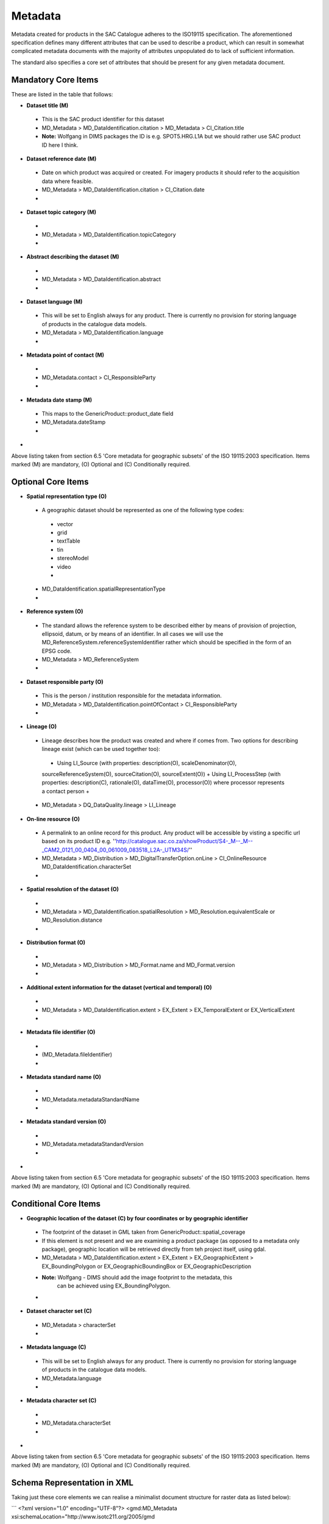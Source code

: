 Metadata
------------------------------------------

Metadata created for products in the SAC Catalogue adheres to the ISO19115
specification. The aforementioned specification defines many different
attributes that can be used to describe a product, which can result in somewhat
complicated metadata documents with the majority of attributes unpopulated do
to lack of sufficient information.

The standard also specifies a core set of attributes that should be present
for any given metadata document. 
  
Mandatory Core Items
^^^^^^^^^^^^^^^^^^^^^^^^^^^^^^^^^^^^^^^^^

These are listed in the table that follows:

+ **Dataset title (M)**
 - This is the SAC product identifier for this dataset
 - MD_Metadata > MD_DataIdentification.citation >
   MD_Metadata > CI_Citation.title
 - **Note:** Wolfgang in DIMS packages the ID is e.g. SPOT5.HRG.L1A but we
   should rather use SAC product ID here I think.
+ **Dataset reference date (M)**
 - Date on which product was acquired or created. For imagery products it
   should refer to the acquisition data where feasible. 
 - MD_Metadata > MD_DataIdentification.citation > CI_Citation.date
 -
+ **Dataset topic category (M)**
 -
 - MD_Metadata > MD_DataIdentification.topicCategory
 -
+ **Abstract describing the dataset (M)** 
 -
 - MD_Metadata > MD_DataIdentification.abstract
 -
+ **Dataset language (M)**
 - This will be set to English always for any product. There is currently no
   provision for storing language of products in the catalogue data models.
 - MD_Metadata > MD_DataIdentification.language
 -
+ **Metadata point of contact (M)** 
 - 
 - MD_Metadata.contact > CI_ResponsibleParty
 -
+ **Metadata date stamp (M)**
 - This maps to the GenericProduct::product_date field
 - MD_Metadata.dateStamp
 -
+


Above listing taken from section 6.5 'Core metadata for geographic subsets' of
the ISO 19115:2003 specification. Items marked (M) are mandatory, (O) Optional
and (C) Conditionally required.

Optional Core Items
^^^^^^^^^^^^^^^^^^^^^^^^^^^^^^^^^^^^^^^^^

+ **Spatial representation type (O)** 
 - A geographic dataset should be represented as one of the following type codes:
  - vector
  - grid
  - textTable
  - tin
  - stereoModel
  - video
  -
 - MD_DataIdentification.spatialRepresentationType
 - 
+ **Reference system (O)**
 - The standard allows the reference system to be described either by means of 
   provision of projection, ellipsoid, datum, or by means of an identifier. In
   all cases we will use the MD_ReferenceSystem.referenceSystemIdentifier
   rather which should be specified in the form of an EPSG code.
 - MD_Metadata > MD_ReferenceSystem
 -
+ **Dataset responsible party (O)**
 - This is the person / institution responsible for the metadata information.
 - MD_Metadata > MD_DataIdentification.pointOfContact > CI_ResponsibleParty
 -
+ **Lineage (O)**
 - Lineage describes how the product was created and where if comes from. Two
   options for describing lineage exist (which can be used together too):
  + Using LI_Source (with properties: description(O), scaleDenominator(O),
  sourceReferenceSystem(O), sourceCitation(O), sourceExtent(O))
  + Using LI_ProcessStep (with properties: description(C), rationale(O),
  dataTime(O), processor(O)) where processor represents a contact person
  +
 - MD_Metadata > DQ_DataQuality.lineage > LI_Lineage
+ **On-line resource (O)** 
 - A permalink to an online record for this product. Any product will be
   accessible by visting a specific url based on its product ID e.g.
   ''http://catalogue.sac.co.za/showProduct/S4-_M--_M--_CAM2_0121_00_0404_00_061009_083518_L2A-_UTM34S/''
 - MD_Metadata > MD_Distribution > MD_DigitalTransferOption.onLine > CI_OnlineResource MD_DataIdentification.characterSet
 -
+ **Spatial resolution of the dataset (O)**
 - 
 - MD_Metadata > MD_DataIdentification.spatialResolution >
   MD_Resolution.equivalentScale or MD_Resolution.distance
 -
+ **Distribution format (O)**
 -
 - MD_Metadata > MD_Distribution > MD_Format.name and MD_Format.version
 -
+ **Additional extent information for the dataset (vertical and temporal) (O)**
 - 
 - MD_Metadata > MD_DataIdentification.extent > EX_Extent > EX_TemporalExtent
   or EX_VerticalExtent
 -
+ **Metadata file identifier (O)** 
 -
 - (MD_Metadata.fileIdentifier)
 -
+ **Metadata standard name (O)**
 -
 - MD_Metadata.metadataStandardName
 -
+ **Metadata standard version (O)**
 -
 - MD_Metadata.metadataStandardVersion
 -
+

Above listing taken from section 6.5 'Core metadata for geographic subsets' of
the ISO 19115:2003 specification. Items marked (M) are mandatory, (O) Optional
and (C) Conditionally required.

Conditional Core Items
^^^^^^^^^^^^^^^^^^^^^^^^^^^^^^^^^^^^^^^^^

+ **Geographic location of the dataset (C) by four coordinates or by geographic identifier**
 - The footprint of the dataset in GML taken from GenericProduct::spatial_coverage
 - If this element is not present and we are examining a product package (as
   opposed to a metadata only package), geographic location will be retrieved
   directly from teh project itself, using gdal.
 - MD_Metadata > MD_DataIdentification.extent > EX_Extent > EX_GeographicExtent
   > EX_BoundingPolygon or EX_GeographicBoundingBox  or EX_GeographicDescription
 - **Note:** Wolfgang - DIMS should add the image footprint to the metadata, this
             can be achieved using EX_BoundingPolygon.
 -
+ **Dataset character set (C)** 
 -  MD_Metadata > characterSet
 -
+ **Metadata language (C)** 
 - This will be set to English always for any product. There is currently no
   provision for storing language of products in the catalogue data models.
 - MD_Metadata.language
 -
+ **Metadata character set (C)** 
 - 
 - MD_Metadata.characterSet
 -
+

Above listing taken from section 6.5 'Core metadata for geographic subsets' of
the ISO 19115:2003 specification. Items marked (M) are mandatory, (O) Optional
and (C) Conditionally required.

Schema Representation in XML
^^^^^^^^^^^^^^^^^^^^^^^^^^^^^^^^^^^^^^^^^

Taking just these core elements we can realise a minimalist document structure
for raster data as listed below):

```
<?xml version="1.0" encoding="UTF-8"?>
<gmd:MD_Metadata xsi:schemaLocation="http://www.isotc211.org/2005/gmd 
     http://schemas.opengis.net/iso/19139/20060504/gmd/gmd.xsd" 
     xmlns:gmd="http://www.isotc211.org/2005/gmd" 
     xmlns:gco="http://www.isotc211.org/2005/gco" 
     xmlns:xsi="http://www.w3.org/2001/XMLSchema-instance" 
     xmlns:gml="http://www.opengis.net/gml" 
     xmlns:xlink="http://www.w3.org/1999/xlink">
  <gmd:fileIdentifier>
    <gco:CharacterString></gco:CharacterString>
  </gmd:fileIdentifier>
  <gmd:language>
    <gmd:LanguageCode codeList="http://standards.iso.org/ittf/
    PubliclyAvailableStandards/ISO_19139_Schemas/resources/
    Codelist/ML_gmxCodelists.xml#LanguageCode" 
    codeListValue="eng">eng</gmd:LanguageCode>
  </gmd:language>
  <gmd:characterSet>
    <gmd:MD_CharacterSetCode codeSpace="ISOTC211/19115" 
    codeListValue="MD_CharacterSetCode_utf8" 
    codeList="http://www.isotc211.org/2005/resources/
    Codelist/gmxCodelists.xml#MD_CharacterSetCode">
    MD_CharacterSetCode_utf8</gmd:MD_CharacterSetCode>
  </gmd:characterSet>
  <gmd:hierarchyLevel>
    <gmd:MD_ScopeCode codeList="http://standards.iso.org/ittf/PubliclyAvailableStandards/
    ISO_19139_Schemas/resources/Codelist/ML_gmxCodelists.xml#
    MD_ScopeCode" codeListValue="dataset">dataset</gmd:MD_ScopeCode>
  </gmd:hierarchyLevel>
  <gmd:contact>
    <gmd:CI_ResponsibleParty>
      <gmd:organisationName>
        <gco:CharacterString>Test org</gco:CharacterString>
      </gmd:organisationName>
      <gmd:contactInfo>
        <gmd:CI_Contact>
          <gmd:address>
            <gmd:CI_Address>
              <gmd:electronicMailAddress>
                <gco:CharacterString>test@test.com</gco:CharacterString>
              </gmd:electronicMailAddress>
            </gmd:CI_Address>
          </gmd:address>
        </gmd:CI_Contact>
      </gmd:contactInfo>
      <gmd:role>
        <gmd:CI_RoleCode codeList="http://standards.iso.org/ittf/
           PubliclyAvailableStandards/ISO_19139_Schemas/resources/
           Codelist/ML_gmxCodelists.xml#CI_RoleCode" codeListValue="pointOfContact">
           pointOfContact</gmd:CI_RoleCode>
      </gmd:role>
    </gmd:CI_ResponsibleParty>
  </gmd:contact>
  <gmd:dateStamp>
    <gco:Date>2011-03-01</gco:Date>
  </gmd:dateStamp>
  <gmd:metadataStandardName>
    <gco:CharacterString>ISO19115</gco:CharacterString>
  </gmd:metadataStandardName>
  <gmd:metadataStandardVersion>
    <gco:CharacterString>2003/Cor.1:2006</gco:CharacterString>
  </gmd:metadataStandardVersion>
  <gmd:identificationInfo>
    <gmd:MD_DataIdentification>
      <gmd:citation>
        <gmd:CI_Citation>
          <gmd:title>
            <gco:CharacterString>Test title</gco:CharacterString>
          </gmd:title>
          <gmd:date>
            <gmd:CI_Date>
              <gmd:date>
                <gco:Date>2011-03-01</gco:Date>
              </gmd:date>
              <gmd:dateType>
                <gmd:CI_DateTypeCode codeList="http://standards.iso.org/ittf/
                PubliclyAvailableStandards/ISO_19139_Schemas/resources/Codelist/
                ML_gmxCodelists.xml#CI_DateTypeCode" 
                codeListValue="creation">creation</gmd:CI_DateTypeCode>
              </gmd:dateType>
            </gmd:CI_Date>
          </gmd:date>
          <gmd:identifier>
            <gmd:RS_Identifier>
              <gmd:code>
                <gco:CharacterString>1</gco:CharacterString>
              </gmd:code>
              <gmd:codeSpace>
                <gco:CharacterString>1</gco:CharacterString>
              </gmd:codeSpace>
            </gmd:RS_Identifier>
          </gmd:identifier>
        </gmd:CI_Citation>
      </gmd:citation>
      <gmd:abstract>
        <gco:CharacterString>Test abstract</gco:CharacterString>
      </gmd:abstract>
      <gmd:topicCategory>
        <gmd:MD_TopicCategoryCode>environment</gmd:MD_TopicCategoryCode>
      </gmd:topicCategory>
      <!-- TO BE ADDED  
        <igmd:extent>
          <gmd:EX_Extent>
            <gmd:geographicElement>
              <gmd:EX_BoundingPolygon>
                <gmd:polygon>
                  <gml:outerBoundaryIs>
                     <gml:LinearRing>
      -->
    </gmd:MD_DataIdentification>
  </gmd:identificationInfo>
  <gmd:dataQualityInfo>
    <gmd:DQ_DataQuality>
      <gmd:scope>
        <gmd:DQ_Scope>
          <gmd:level>
            <gmd:MD_ScopeCode codeListValue="dataset"
            codeList="http://standards.iso.org/ittf/PubliclyAvailableStandards/
            ISO_19139_Schemas/resources/Codelist/ML_gmxCodelists.xml#
            MD_ScopeCode">dataset</gmd:MD_ScopeCode>
          </gmd:level>
        </gmd:DQ_Scope>
      </gmd:scope>
    </gmd:DQ_DataQuality>
  </gmd:dataQualityInfo>
</gmd:MD_Metadata>
```

Editing Metadata
^^^^^^^^^^^^^^^^^^^^^^^^^^^^^^^^^^^^^^^^^

There are a few different potential sources of metadata:
- Online editors such as the [http://www.inspire-geoportal.eu/EUOSME/ EUOSME] editor
- DIMS generated packages containing metadata
- The QGIS metadata preparation tool being built to complement the online
  catalogue
- This catalogue will generate metadata for products when their metadata
  records are being exported (e.g. when a user wishes to save their search
  results as a metadata record, when their cart product descriptions are
  downloaded or when products themselves are downloaded).
-


Required modifications to the ISOMetadata.xml
^^^^^^^^^^^^^^^^^^^^^^^^^^^^^^^^^^^^^^^^^

This list is about the modifications that has to be done to the 
ISOMetadata.xml in order to ingest the DIMS packages.

+ We do need the spatial coverage extent for the image footprint, so 
 the extent must be specified with EX_BoundingPolygon instead of 
 EX_GeographicBoundingBox

+ 
-

